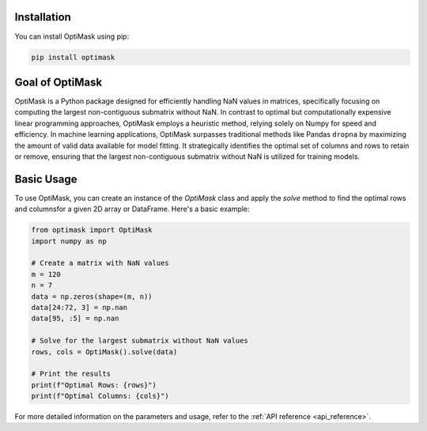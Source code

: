 .. _introduction:

Installation
------------

You can install OptiMask using pip:

.. code-block:: bash

   pip install optimask

Goal of OptiMask
----------------
OptiMask is a Python package designed for efficiently handling NaN values in matrices, specifically focusing on computing the largest non-contiguous submatrix without NaN. In contrast to optimal but computationally expensive linear programming approaches, OptiMask employs a heuristic method, relying solely on Numpy for speed and efficiency. In machine learning applications, OptiMask surpasses traditional methods like Pandas ``dropna`` by maximizing the amount of valid data available for model fitting. It strategically identifies the optimal set of columns and rows to retain or remove, ensuring that the largest non-contiguous submatrix without NaN is utilized for training models.

Basic Usage
-----------

To use OptiMask, you can create an instance of the `OptiMask` class and apply the `solve` method to find the optimal rows and columnsfor a given 2D array or DataFrame. Here's a basic example:

.. code-block:: python

   from optimask import OptiMask
   import numpy as np

   # Create a matrix with NaN values
   m = 120
   n = 7
   data = np.zeros(shape=(m, n))
   data[24:72, 3] = np.nan
   data[95, :5] = np.nan

   # Solve for the largest submatrix without NaN values
   rows, cols = OptiMask().solve(data)

   # Print the results
   print(f"Optimal Rows: {rows}")
   print(f"Optimal Columns: {cols}")

For more detailed information on the parameters and usage, refer to the :ref:`API reference <api_reference>`.
